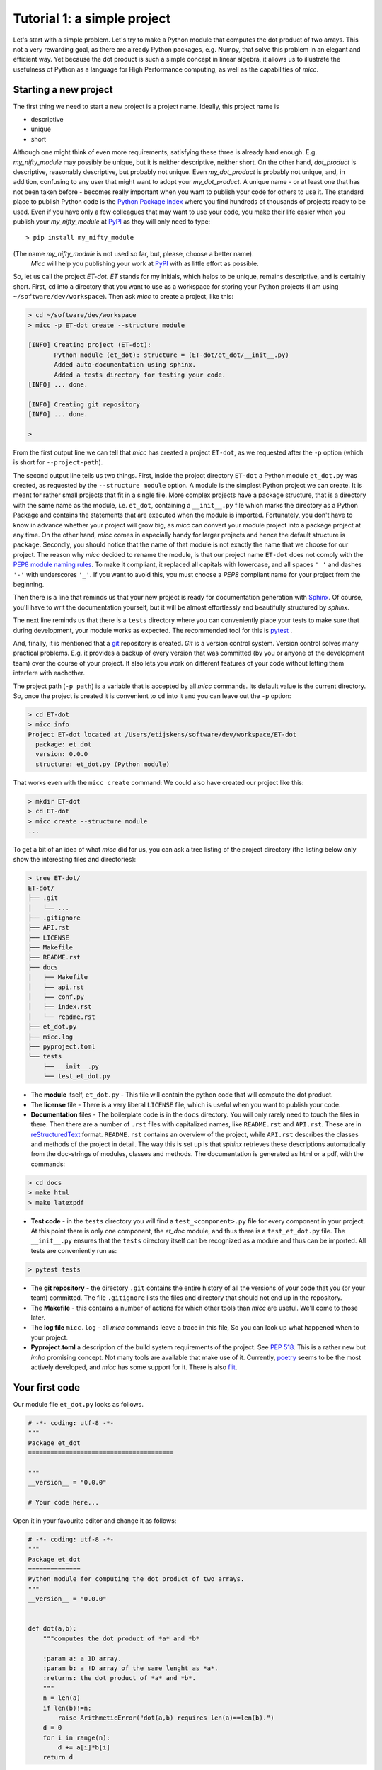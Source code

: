 Tutorial 1: a simple project
============================

Let's start with a simple problem. Let's try to make a Python module that 
computes the dot product of two arrays. This not a very rewarding goal, as 
there are already Python packages, e.g. Numpy, that solve this problem in
an elegant and efficient way. Yet because the dot product is such a simple
concept in linear algebra, it allows us to illustrate the usefulness of 
Python as a language for High Performance computing, as well as the capabilities
of *micc*.

Starting a new project
----------------------
The first thing we need to start a new project is a project name. Ideally,
this project name is 

* descriptive
* unique
* short

Although one might think of even more requirements, satisfying these three
is already hard enough. 
E.g. *my_nifty_module* may possibly be unique, but it is neither descriptive,
neither short. On the other hand, *dot_product* is descriptive, reasonably
descriptive, but probably not unique. Even *my_dot_product* is probably not 
unique, and, in addition, confusing to any user that might want to adopt your
*my_dot_product*. A unique name - or at least one that has not been taken 
before - becomes really important when you want to publish your code for others
to use it. The standard place to publish Python code is the 
`Python Package Index <https://pypi.org>`_ where you find hundreds of thousands
of projects ready to be used. Even if you have only a few colleagues that may
want to use your code, you make their life easier when you publish your 
*my_nifty_module* at `PyPI <https://pypi.org>`_ as they will only need to type::

   > pip install my_nifty_module

(The name *my_nifty_module* is not used so far, but, please, choose a better name).
 *Micc* will help you publishing your work at `PyPI <https://pypi.org>`_  with 
 as little effort as possible.



So, let us call the project *ET-dot*. *ET* stands for my initials, which helps 
to be unique, remains descriptive, and is certainly short. First, ``cd`` into a 
directory that you want to use as a workspace for storing your Python projects 
(I am using ``~/software/dev/workspace``). Then ask *micc* to create a project, 
like this:

.. code-block:: bash

   > cd ~/software/dev/workspace
   > micc -p ET-dot create --structure module
   
   [INFO] Creating project (ET-dot):
          Python module (et_dot): structure = (ET-dot/et_dot/__init__.py)
          Added auto-documentation using sphinx.
          Added a tests directory for testing your code.
   [INFO] ... done.
   
   [INFO] Creating git repository
   [INFO] ... done.
   
   >

From the first output line we can tell that *micc* has created a project ``ET-dot``,
as we requested after the ``-p`` option (which is short for ``--project-path``).

The second output line tells us two things. First, inside the project directory 
``ET-dot`` a Python module ``et_dot.py`` was created, as requested by the 
``--structure module`` option. A module is the simplest 
Python project we can create. It is meant for rather small projects that fit in
a single file. More complex projects have a package structure, that is a directory 
with the same name as the module, i.e. ``et_dot``, containing a ``__init__.py`` file
which marks the directory as a Python Package and contains the statements that are
executed when the module is imported. Fortunately, you don't have to know in advance
whether your project will grow big, as *micc* can convert your module project into 
a package project at any time. On the other hand, *micc* comes in especially handy 
for larger projects and hence the default structure is ``package``. Secondly, you 
should notice that the name of that module is not exactly the name that we choose 
for our project. The reason why *micc* decided to rename the module, is that our 
project name ``ET-dot`` does not comply with the 
`PEP8 module naming rules <https://www.python.org/dev/peps/pep-0008/#package-and-module-names>`_.
To make it compliant, it replaced all capitals with lowercase, and all spaces ``' '``
and dashes ``'-'`` with underscores ``'_'``. If you want to avoid this, you must 
choose a *PEP8* compliant name for your project from the beginning.

Then there is a line that reminds us that your new project is ready for documentation
generation with `Sphinx <sphinx.org>`_. Of course, you'll have to writ the documentation
yourself, but it will be almost effortlessly and beautifully structured by *sphinx*.

The next line reminds us that there is a ``tests`` directory where you can conveniently
place your tests to make sure that during development, your module works as expected.
The recommended tool for this is `pytest <https://docs.pytest.org>`_ .

And, finally, it is mentioned that a `git <https://git-scm.com/>`_ repository is 
created. *Git* is a version control system. Version control solves many practical
problems. E.g. it provides a backup of every version that was committed (by you or
anyone of the development team) over the course of your project. It also lets you
work on different features of your code without letting them interfere with eachother. 

The project path (``-p path``) is a variable that is accepted by all *micc* commands.
Its default value is the current directory. So, once the project is created it is
convenient to ``cd`` into it and you can leave out the ``-p`` option:

.. code-block:: bash

   > cd ET-dot
   > micc info
   Project ET-dot located at /Users/etijskens/software/dev/workspace/ET-dot
     package: et_dot
     version: 0.0.0
     structure: et_dot.py (Python module)

That works even with the ``micc create`` command: We could also have created our 
project like this:

.. code-block:: bash

   > mkdir ET-dot
   > cd ET-dot
   > micc create --structure module
   ...
   
To get a bit of an idea of what *micc* did for us, you can ask a tree listing of
the project directory (the listing below only show the interesting files and 
directories):

.. code-block:: bash
   
   > tree ET-dot/
   ET-dot/
   ├── .git
   │   └── ...
   ├── .gitignore
   ├── API.rst
   ├── LICENSE
   ├── Makefile
   ├── README.rst
   ├── docs
   │   ├── Makefile
   │   ├── api.rst
   │   ├── conf.py
   │   ├── index.rst
   │   └── readme.rst
   ├── et_dot.py
   ├── micc.log
   ├── pyproject.toml
   └── tests
       ├── __init__.py
       └── test_et_dot.py   

* The **module** itself, ``et_dot.py`` - This file will contain the python code that will 
  compute the dot product.
* The **license** file - There is a very liberal ``LICENSE`` file, which is useful when you 
  want to publish your code.
* **Documentation** files - The boilerplate code is in the ``docs`` directory. You will
  only rarely need to touch the files in there. Then there are a number of ``.rst``
  files with capitalized names, like ``README.rst`` and ``API.rst``. These are in 
  `reStructuredText <https://devguide.python.org/documenting/#restructuredtext-primer>`_ 
  format. ``README.rst`` contains an overview of the project, while ``API.rst`` 
  describes the classes and methods of the project in detail. The way this is set up 
  is that *sphinx* retrieves these descriptions automatically from the doc-strings of 
  modules, classes and methods. The documentation is generated as html or a pdf, with 
  the commands:
  
.. code-block:: bash

   > cd docs 
   > make html
   > make latexpdf
   

* **Test code** - in the ``tests`` directory you will find a ``test_<component>.py`` file
  for every component in your project. At this point there is only one component,
  the *et_doc* module, and thus there is a ``test_et_dot.py`` file. The ``__init__.py``
  ensures that the ``tests`` directory itself can be recognized as a module and thus
  can be imported. All tests are conveniently run as:
  
.. code-block:: bash

   > pytest tests   
  
* The **git repository** - the directory ``.git`` contains the entire history of all the 
  versions of your code that you (or your team) committed. The file ``.gitignore`` lists
  the files and directory that should not end up in the repository.
  
* The **Makefile** - this contains a number of actions for which other tools than *micc*
  are useful. We'll come to those later.
  
* The **log file** ``micc.log`` - all *micc* commands leave a trace in this file, So you
  can look up what happened when to your project.
  
* **Pyproject.toml** a description of the build system requirements of the project. See 
  `PEP 518 <https://www.python.org/dev/peps/pep-0518/>`_. This is a rather new but *imho*
  promising concept. Not many tools are available that make use of it. Currently,
  `poetry <https://poetry.eustace.io>`_ seems to be the most actively developed, and *micc*
  has some support for it. There is also `flit <https://github.com/takluyver/flit>`_.
  
Your first code
---------------
Our module file ``et_dot.py`` looks as follows.

.. code-block:: python

   # -*- coding: utf-8 -*-
   """
   Package et_dot
   =======================================
   
   """
   __version__ = "0.0.0"
   
   # Your code here...
   
Open it in your favourite editor and change it as follows:

.. code-block:: python

   # -*- coding: utf-8 -*-
   """
   Package et_dot
   ==============
   Python module for computing the dot product of two arrays.
   """
   __version__ = "0.0.0"
   
   
   def dot(a,b):
       """computes the dot product of *a* and *b*
       
       :param a: a 1D array.
       :param b: a !D array of the same lenght as *a*.
       :returns: the dot product of *a* and *b*.
       """
       n = len(a)
       if len(b)!=n:
           raise ArithmeticError("dot(a,b) requires len(a)==len(b).")
       d = 0 
       for i in range(n):
           d += a[i]*b[i]
       return d

Then open the file ``tests/test_et_dot.py`` and 

